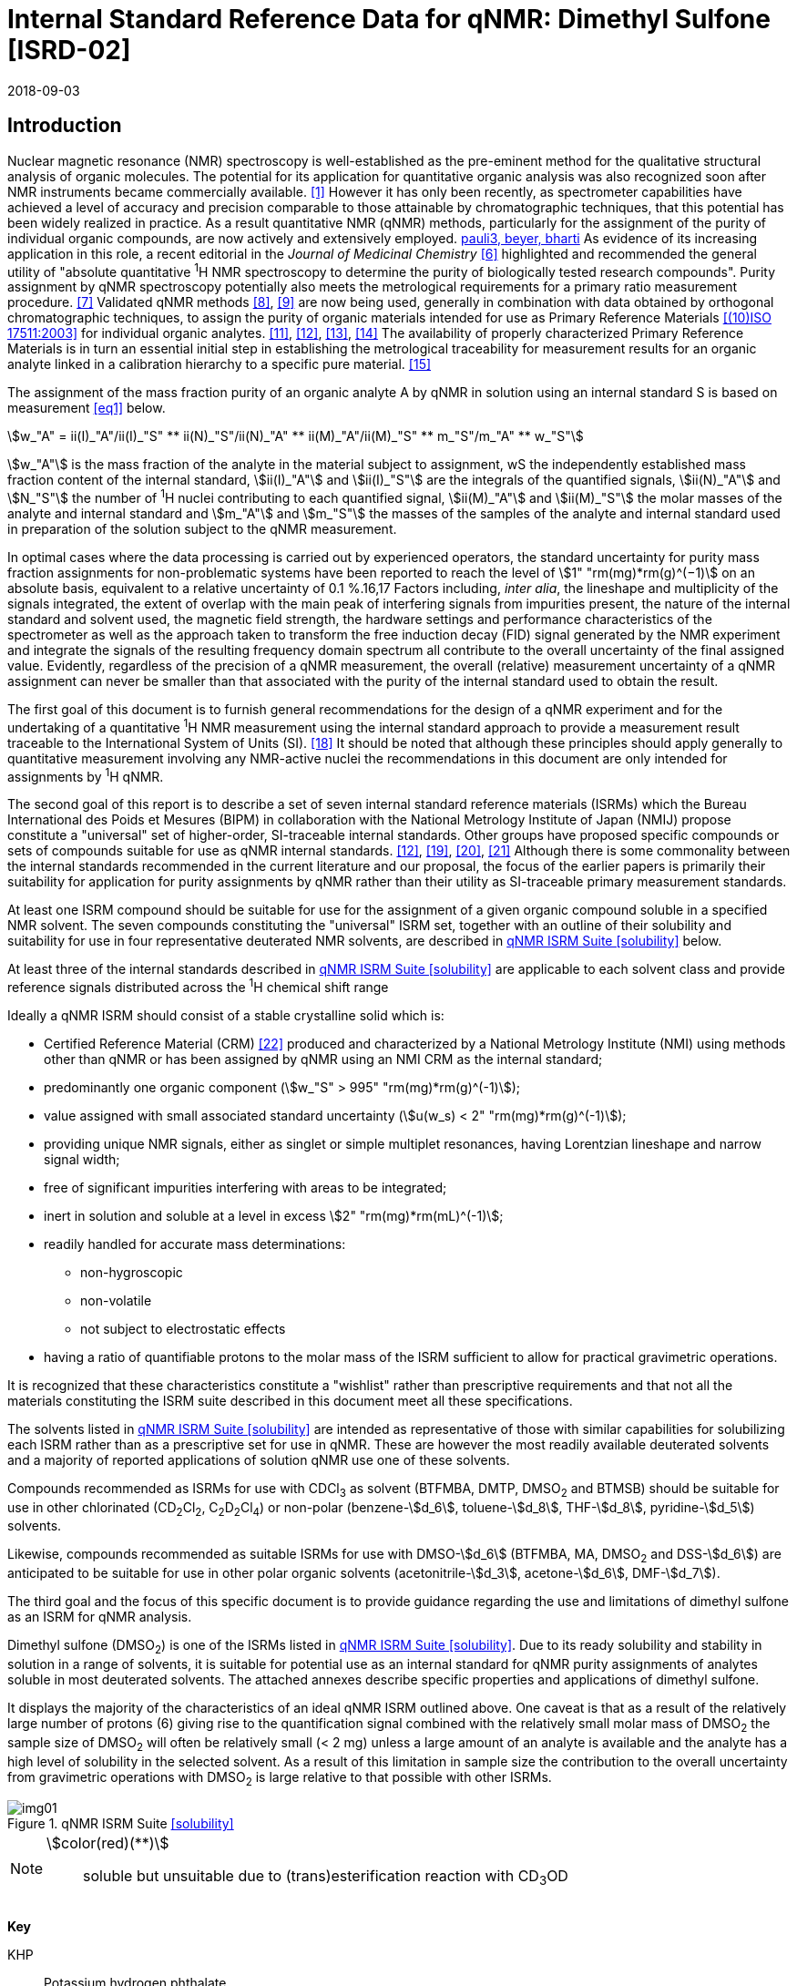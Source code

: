 = Internal Standard Reference Data for qNMR: Dimethyl Sulfone [ISRD-02]
:edition: 1
:copyright-year: 2018
:revdate: 2018-09-03
:language: en
:docnumber: BIPM-2018/04
:title-en: Internal Standard Reference Data for qNMR: Dimethyl Sulfone [ISRD-02]
:title-fr:
:doctype: rapport
:committee-en:
:committee-fr:
:committee-acronym:
:fullname: Steven Westwood
:affiliation: BIPM
:fullname_2: Norbert Stoppacher
:affiliation_2: BIPM
:fullname_3: Bruno Garrido
:affiliation_3: INMETRO, Brazil
:fullname_4: Ting Huang
:affiliation_4: NIM, China
:fullname_5: Takeshi Saito
:affiliation_5: NMIJ, Japan
:fullname_6: Ilker Un
:affiliation_6: TUBITAK UME, Turkey
:fullname_7: Taichi Yamazaki
:affiliation_7: NMIJ, Japan
:fullname_8: Wei Zhang
:affiliation_8: NIM, China
:supersedes-date:
:supersedes-draft:
:docstage: in-force
:docsubstage: 60
:imagesdir: images
:mn-document-class: bipm
:mn-output-extensions: xml,html,pdf,rxl
:local-cache-only:
:data-uri-image:


[[introduction]]
== Introduction

Nuclear magnetic resonance (NMR) spectroscopy is well-established as the pre-eminent method for the qualitative structural analysis of organic molecules. The potential for its application for quantitative organic analysis was also recognized soon after NMR instruments became commercially available. <<hollis>> However it has only been recently, as spectrometer capabilities have achieved a level of accuracy and precision comparable to those attainable by chromatographic techniques, that this potential has been widely realized in practice. As a result quantitative NMR (qNMR) methods, particularly for the assignment of the purity of individual organic compounds, are now actively and extensively employed. <<pauli2, pauli3, beyer, bharti>> As evidence of its increasing application in this role, a recent editorial in the _Journal of Medicinal Chemistry_ <<cushman>> highlighted and recommended the general utility of "absolute quantitative ^1^H NMR spectroscopy to determine the purity of biologically tested research compounds". Purity assignment by qNMR spectroscopy potentially also meets the metrological requirements for a primary ratio measurement procedure. <<milton>> Validated qNMR methods <<malz8>>, <<malz9>> are now being used, generally in combination with data obtained by orthogonal chromatographic techniques, to assign the purity of organic materials intended for use as Primary Reference Materials <<iso17511>> for individual organic analytes. <<saito11>>, <<saito12>>, <<huang>>, <<davies>> The availability of properly characterized Primary Reference Materials is in turn an essential initial step in establishing the metrological traceability for measurement results for an organic analyte linked in a calibration hierarchy to a specific pure material. <<bievre>>

The assignment of the mass fraction purity of an organic analyte A by qNMR in solution using an internal standard S is based on measurement <<eq1>> below.

[[eq1]]
[stem]
++++
w_"A" = ii(I)_"A"/ii(I)_"S" ** ii(N)_"S"/ii(N)_"A" ** ii(M)_"A"/ii(M)_"S" ** m_"S"/m_"A" ** w_"S"
++++

stem:[w_"A"] is the mass fraction of the analyte in the material subject to assignment, wS the independently established mass fraction content of the internal standard, stem:[ii(I)_"A"] and stem:[ii(I)_"S"] are the integrals of the quantified signals, stem:[ii(N)_"A"] and stem:[N_"S"] the number of ^1^H nuclei contributing to each quantified signal, stem:[ii(M)_"A"] and stem:[ii(M)_"S"] the molar masses of the analyte and internal standard and stem:[m_"A"] and stem:[m_"S"] the masses of the samples of the analyte and internal standard used in preparation of the solution subject to the qNMR measurement.

In optimal cases where the data processing is carried out by experienced operators, the standard uncertainty for purity mass fraction assignments for non-problematic systems have been reported to reach the level of stem:[1" "rm(mg)*rm(g)^(−1)] on an absolute basis, equivalent to a relative uncertainty of 0.1 %.16,17 Factors including, _inter alia_, the lineshape and multiplicity of the signals integrated, the extent of overlap with the main peak of interfering signals from impurities present, the nature of the internal standard and solvent used, the magnetic field strength, the hardware settings and performance characteristics of the spectrometer as well as the approach taken to transform the free induction decay (FID) signal generated by the NMR experiment and integrate the signals of the resulting frequency domain spectrum all contribute to the overall uncertainty of the final assigned value. Evidently, regardless of the precision of a qNMR measurement, the overall (relative) measurement uncertainty of a qNMR assignment can never be smaller than that associated with the purity of the internal standard used to obtain the result.

The first goal of this document is to furnish general recommendations for the design of a qNMR experiment and for the undertaking of a quantitative ^1^H NMR measurement using the internal standard approach to provide a measurement result traceable to the International System of Units (SI). <<info>> It should be noted that although these principles should apply generally to quantitative measurement involving any NMR-active nuclei the recommendations in this document are only intended for assignments by ^1^H qNMR.

The second goal of this report is to describe a set of seven internal standard reference materials (ISRMs) which the Bureau International des Poids et Mesures (BIPM) in collaboration with the National Metrology Institute of Japan (NMIJ) propose constitute a "universal" set of higher-order, SI-traceable internal standards. Other groups have proposed specific compounds or sets of compounds suitable for use as qNMR internal standards. <<saito12>>, <<wells>>, <<rundolf>>, <<miura>> Although there is some commonality between the internal standards recommended in the current literature and our proposal, the focus of the earlier papers is primarily their suitability for application for purity assignments by qNMR rather than their utility as SI-traceable primary measurement standards.

At least one ISRM compound should be suitable for use for the assignment of a given organic compound soluble in a specified NMR solvent. The seven compounds constituting the "universal" ISRM set, together with an outline of their solubility and suitability for use in four representative deuterated NMR solvents, are described in <<table1>> below.

At least three of the internal standards described in <<table1>> are applicable to each solvent class and provide reference signals distributed across the ^1^H chemical shift range

Ideally a qNMR ISRM should consist of a stable crystalline solid which is:

* Certified Reference Material (CRM) <<jcgm>> produced and characterized by a National Metrology Institute (NMI) using methods other than qNMR or has been assigned by qNMR using an NMI CRM as the internal standard;
* predominantly one organic component (stem:[w_"S" > 995" "rm(mg)*rm(g)^(-1)]);
* value assigned with small associated standard uncertainty (stem:[u(w_s) < 2" "rm(mg)*rm(g)^(-1)]);
* providing unique NMR signals, either as singlet or simple multiplet resonances, having Lorentzian lineshape and narrow signal width;
* free of significant impurities interfering with areas to be integrated;
* inert in solution and soluble at a level in excess stem:[2" "rm(mg)*rm(mL)^(-1)];
* readily handled for accurate mass determinations:
** non-hygroscopic
** non-volatile
** not subject to electrostatic effects
* having a ratio of quantifiable protons to the molar mass of the ISRM sufficient to allow for practical gravimetric operations.

It is recognized that these characteristics constitute a "wishlist" rather than prescriptive requirements and that not all the materials constituting the ISRM suite described in this document meet all these specifications.

The solvents listed in <<table1>> are intended as representative of those with similar capabilities for solubilizing each ISRM rather than as a prescriptive set for use in qNMR. These are however the most readily available deuterated solvents and a majority of reported applications of solution qNMR use one of these solvents.

Compounds recommended as ISRMs for use with CDCl~3~ as solvent (BTFMBA, DMTP, DMSO~2~ and BTMSB) should be suitable for use in other chlorinated (CD~2~Cl~2~, C~2~D~2~Cl~4~) or non-polar (benzene-stem:[d_6], toluene-stem:[d_8], THF-stem:[d_8], pyridine-stem:[d_5]) solvents.

Likewise, compounds recommended as suitable ISRMs for use with DMSO-stem:[d_6] (BTFMBA, MA, DMSO~2~ and DSS-stem:[d_6]) are anticipated to be suitable for use in other polar organic solvents (acetonitrile-stem:[d_3], acetone-stem:[d_6], DMF-stem:[d_7]).

The third goal and the focus of this specific document is to provide guidance regarding the use and limitations of dimethyl sulfone as an ISRM for qNMR analysis.

Dimethyl sulfone (DMSO~2~) is one of the ISRMs listed in <<table1>>. Due to its ready solubility and stability in solution in a range of solvents, it is suitable for potential use as an internal standard for qNMR purity assignments of analytes soluble in most deuterated solvents. The attached annexes describe specific properties and applications of dimethyl sulfone.

It displays the majority of the characteristics of an ideal qNMR ISRM outlined above. One caveat is that as a result of the relatively large number of protons (6) giving rise to the quantification signal combined with the relatively small molar mass of DMSO~2~ the sample size of DMSO~2~ will often be relatively small (< 2 mg) unless a large amount of an analyte is available and the analyte has a high level of solubility in the selected solvent. As a result of this limitation in sample size the contribution to the overall uncertainty from gravimetric operations with DMSO~2~ is large relative to that possible with other ISRMs.

[[table1]]
.qNMR ISRM Suite <<solubility>>
image::img01.png[]

[NOTE]
====
stem:[color(red)(**)]:: soluble but unsuitable due to (trans)esterification reaction with CD~3~OD
====

*Key*

KHP:: Potassium hydrogen phthalate
BTFMBA:: 3,5-__bis__-Trifluromethylbenzoic acid
DMTP:: Dimethyl terephthalate
MA:: Maleic acid
DMSO~2~:: Dimethyl sulfone
BTMSB:: 1,4-__bis__-Trimethylsilylbenzene (R=H), BTMSB-stem:[d_4] (R = D), BTMSB-F4 (R = F);
DSS-stem:[d_6]:: 3-(Trimethylsilyl)-hexadeuteropropane-1-sulfonic acid [also known as 4,4-Dimethyl-4-silapentane-1-sulfonic acid-stem:[d_6] ]
D~2~O:: Deuterium oxide
DMSO-d~6~:: Dimethyl sulfoxide-stem:[d_6] / Hexadeuterodimethyl sulfoxide
CD~3~OD:: Methanol-stem:[d_4] / Tetradeuteromethanol
CDCl~3~:: Chloroform-stem:[d] / Deuterochloroform

== Properties of Dimethyl Sulfone

=== Physical Properties

Name:: *Dimethyl Sulfone*
Structure:: +
[%unnumbered]
image::img02.png[]

Synonym:: Methyl sulfone, Methylsulfonylmethane
CAS Registry Number:: 67-71-0
Molecular Formula:: C~2~H~6~O~2~S
Molar Mass <<meija>>, <<iupac>>:: stem:[94.136" "rm(g)//rm(mol)], stem:[u = 0.005" "rm(g)//rm(mol)]
Melting point <<crc>>:: 109 °C

[align=left]
Density:: stem:[1450" "rm(kg)//rm(m)^3] <<crc>> +
stem:[1385 +- 30" "rm(kg)//rm(m)^3] <<density>>
Appearance:: White crystalline powder
^1^H NMR <<aist>>:: stem:[ii(delta)] 3.14 (s, 6H)
^13^C NMR:: stem:[ii(delta)] 42.6


.^1^H NMR spectrum of DMSO~2~ in D~2~O: JEOL ECS-400 spectrometer with Royal probe.
image::img03.png[]

NOTE: 400 MHz spectra of DMSO~2~ in other NMR solvents are provided in <<solution_nmr>>.

=== Solvent Compatibility

NMR solvents suitable for use with DMSO~2~ include D~2~O, DMSO-stem:[d_6], CD~3~OD and CDCl~3~. DMSO~2~ is soluble at levels in excess of stem:[10" "rm(mg)*rm(mL)^(−1)] in DMSO-stem:[d_6] and CD~3~OD and in excess of stem:[5" "rm(mg)*rm(mL)^(−1)] in D~2~O and CDCl~3~. <<solubility>>

=== Quantification signal

The six magnetically equivalent methyl protons of dimethyl sulfone give rise to a singlet absorption at a chemical shift in the range 3.1 ppm – 3.2 ppm on the stem:[ii(delta)] scale. The position of the resonance is a function of factors including, but not limited to, the solvent, temperature, pH, spectrometer and the concentration of DMSO~2~ and analyte in the solution. The homogeneity of the spectrometer magnetic field should be optimized such that the full width at half maximum (FWHM) of the DMSO~2~ resonance signal is less than 1 Hz when the base of the resonance retains a suitable Lorentzian peak shape.

=== Impurities and artefact signals

In practice the main interferences in a qNMR solution using DMSO~2~ as internal standard come from the residual non-deuterated solvent. The approximate chemical shifts of these signals are given in <<table2>> below. In the case of solutions in D~2~O the signal due to residual HDO could be attenuated if desired by the use of a (water) signal suppression pulse sequence, at the cost of introducing additional non-linearity into the signal responses. <<gueron>>

=== Solvent recommendations and advisories

==== D~2~O

The signal due to residual HDO at 4.8 ppm will not interfere with the quantification of the DMSO~2~ peak resonance. D~2~O is a suitable solvent for use with DMSO~2~ and a water-soluble analyte if the residual water peak does not interfere with the analyte quantification resonance signal.

==== DMSO-stem:[d_6] and related solvent

Signals are observed due to residual DMSO-stem:[d_5] at 2.5 ppm and, at a varying level depending on the extent to which the DMSO-stem:[d_6] has been dried and protected from atmospheric moisture, from the presence of H~2~O somewhere in the range 3.3 ppm – 4.8 ppm. If necessary, baseline correction algorithms can be used to attenuate or eliminate interference from the residual DMSO-stem:[d_5] peak in the quantification of the DMSO~2~ peak resonance at the cost of introducing potential bias into the resultant integral quantifications.

==== Methanol-stem:[d_4] and related solvents

Signals are observed due to residual CD~2~HOD at 3.3 ppm and, at a varying level depending on the extent to which the CD~3~OD has been dried and protected from atmospheric moisture, due to an HOD peak at 4.8 ppm. For accurate integration if using this solvent, care must be taken to correct, if necessary, for a contribution from the residual CD~2~HOD peak to the quantification of the DMSO~2~ peak resonance. Baseline correction algorithms can be used to diminish or eliminate interference with the DMSO~2~ peak at the cost of a potential bias in the resultant integral quantifications.

==== Chloroform-stem:[d] and related solvents

Residual CHCl~3~ peak at 7.25 ppm will not interfere with the quantification of the DMSO~2~ peak resonance. This solvent is recommended for non-polar analytes if the residual solvent peak does not interfere with the analyte quantification resonance signal.

[[table2]]
[cols="^,^,^,^,^,^"]
.Solvent Parameters for DMSO~2~
|===
h| Solvent h| qNMR signal +
- Singlet, 6H (ppm) footnote:t2[Indicative values only. The observed value in a specific qNMR solution will be a function of factors including concentration of DMSO~2~ and analyte, solution temperature, instrument, etc.] h| Integration range (ppm) footnote:t2[] h| stem:[ii(T)_1] (s) footnote:t2[] h| Residual Solvent (ppm) h| Comments:

h| D~2~O h| 3.1 h| 2.9 – 3.3 h| 4-5 | *4.8* footnote:[Chemical shift of residual HDO signal is strongly pH dependent] |
h| DMSO-stem:[d_6] h| 3.1 h| 2.9 – 3.3 h| 3-4 h| 2.5 | H~2~O peak at 3.3 – 4.8 ppm
h| CD~3~OD h| 3.1 h| 2.9 – 3.3 h| 3-5 h| 3.3 | HOD peak at 4.8 ppm
h| CDCl~3~ h| 3.1 h| 2.9 – 3.3 h| 4-5 h| 7.25 |
|===

== Good Practice Guidance for SI Traceable qNMR Measurement Results

=== Introduction

The first step in any purity assignment by qNMR should be the confirmation by qualitative NMR or other techniques of the identity of the analyte subject to purity assessment. In addition to confirming that the molar mass (M) and the number of nuclei (N) contributing to each signal subject to integration are appropriate, obtaining qualitative NMR spectra also provides a check for the occurrence and extent of any interfering signals in the sections of the NMR spectrum subject to integration.

Once the qualitative identity of the analyte has been appropriately established the input quantities that influence qNMR measurement results must be evaluated. These are identified from the measurement equation (<<eq1>>, <<introduction>>). The purity of the internal standard used for the measurement, the source of traceability to the SI for the value assigned to the analyte, is established independently prior to the qNMR experiment.

The gravimetric procedure used for the preparation of the NMR solution has to be fully validated and fit for purpose, <<yamazaki>>, <<reichmuth>> and the spectrometer performance, experimental parameters and the protocol for signal processing and integration must be optimized, <<malz8>>, <<malz9>>, <<saito32>> in order to produce a result for the ratio of the integral of the analyte and standard signals that accurately reflects the amount of substance fraction of the hydrogen nuclei giving rise to the signals. <<gresley>> Only when these conditions are met can the assigned mass fraction purity of the analyte also be regarded as properly traceable to the SI. <<saito11>>, <<saito12>>, <<eurolab>> Some general guidance for recommended practice for these critical steps is given in the following sections.

=== Internal standard

The internal standard used in qNMR should comply as far as possible with the criteria described in the Introduction regarding composition, physical characteristics, inertness, solubility, impurity profile and suitability for accurate gravimetry. In addition, in order to establish traceability of the result of the qNMR assignment to the SI, the material should comply with the requirements of a reference measurement standard, and in particular a reference material, as defined in the International Vocabulary of Metrology (VIM). <<jcgm>>

To maintain SI-traceability the sources of the internal standard should be either a:

. [[typea]] CRM <<jcgm>> characterized for mass fraction purity and value assigned by an NMI;
. [[typeb]] CRM produced by a Reference Material Provider accredited to ISO 17034:2016 <<iso17034>> requirements;
. High-purity material subject to a validated measurement procedure for purity assignment by qNMR using as an internal standard a CRM of type <<typea>> or <<typeb>>.

=== Gravimetry and Sample Size

The realization of accurate and precise qNMR measurements relies on the application of a properly implemented gravimetric procedure for the mass determinations of the internal standard and analyte. Recommended practice in this area in the specific context of qNMR sample preparation has been described in a recent publication. <<yamazaki>> Achieving an overall relative standard measurement uncertainty for the result of a qNMR assignment of 0.1 % requires the relative uncertainty associated with individual gravimetric operations typically to be less than 0.03 %. If the combined standard uncertainty of a single mass determination is stem:[3" "rm(mu) rm(g)], a level achievable with modern electronic microanalytical balances, this corresponds to a minimum sample size of stem:[10" "rm(mg)].

In addition to suitable control for each mass determination, if the receptacle used for the final solution preparation is not the same as that used for both mass determinations, the procedure for transfer of solids into the solution must address the assumption that the ratio of the gravimetric readings from the balance operations is equivalent to the ratio of the masses of each compound in the solution subject to the qNMR analysis.

For the examples reported in the <<qnmr>> below, gravimetric operations were undertaken using a balance associated with a measurement uncertainty estimate of stem:[1.3" "rm(mu) rm(g)] for individual mass determinations. In this case a minimum sample size of stem:[4" "rm(mg)] achieves a relative uncertainty in individual gravimetric operations below 0.03 %. In addition to the measurement uncertainty of the gravimetric operations, high accuracy measurements require additional correction for sample buoyancy effects <<reichmuth>> and the ^1^H/^2^H isotope composition of the quantified signals. The value and associated uncertainty of the ^1^H/^2^H isotope composition of each quantification signal can be obtained using an on-line calculator application. <<iupac>> As noted previously, because of the combination of the large number of hydrogens giving rise to the DMSO~2~ quantification signal and its relatively small molar mass, when preparing a sample for qNMR in practice it can be problematic to use a sufficient mass of DMSO~2~ such that the relative uncertainty of the gravimetric operation is below 0.03 %

As sample preparation for qNMR involves mass determinations in the milligram range using sensitive balances, the loss of minute (effectively invisible) quantities of powder during the gravimetric procedure will have a measurable influence on the balance reading and hence on the input quantities for the qNMR assignment. Environmental conditions for gravimetry and qNMR sample preparation should be controlled throughout the process, subject to minimum change and kept within the operating range recommended by the manufacturer. <<scorer>>, <<weighing>> It is recommended that mass determinations be performed in an area where the humidity is maintained at a relatively stable level in the relative humidity range 30 % to 70 %.

The accumulation of surface electrostatic charges is another potential source of bias for mass determinations, particularly for high-polarity, hygroscopic compounds. In these cases, pre-treatment of the sample with an electrostatic charge remover or deioniser is advisable prior to the mass determination. Materials subject to qNMR analysis should be evaluated for their hygroscopicity, for example by measurement of the potential for change in the observed mass of a sample as a function of relative humidity using a dynamic sorption balance. <<zografi>> This allows for assessment of the likely impact of variation in the relative humidity in the local environment on the results of gravimetric operations for a given compound. A minimum of two independent gravimetric sample preparations should be undertaken.

=== NMR spectrometer optimization

There is no specification of minimum NMR spectrometer field strength for purity measurements. Increasing the field strength enhances signal separation and sensitivity, both of which should increase the accuracy and precision of qNMR measurements. Careful optimization of the lineshape (shimming) is critical in order to achieve reliable qNMR results. <<ccqm>> A general guidance is to choose the simplest signal in the sample, often the residual solvent peak, and to optimize the instrument shimming until this signal is symmetrical with a FWHM below at least 1 Hz. Experience has shown that these lineshape requirements are more easily achieved using an inverse probe than a direct type. For lower field magnets (< 300 MHz), this requisite might not be attainable which impacts on the level of measurement uncertainty associated with the assigned value. In no case should a signal from a labile, exchangeable hydrogen or one subject to dynamic tautomeric exchange be used for quantitative measurements.

Due to the relatively wide Lorentzian shape of NMR resonances the separation of the signals to be quantified from each other and from the remainder of the NMR signals in the spectrum should be considered carefully. Ideally there should be no interfering signals within a range one hundred times the FWHM on each side of each signal to be integrated.

=== NMR acquisition parameters

The basic experiment to perform quantitative NMR experiments uses a simple 1D pulse sequence designed to minimize differences in the integrated signal intensities due to differential rates of relaxation. For highest accuracy assignments, use of broadband heteronuclear decoupling should in general be avoided as it can lead to undesired nuclear Overhauser effects introducing a bias in the intensities of individual measured signals. However in the common case of ^13^C-decoupling to remove satellite signals, the potential for bias is attenuated because of the low (1.1 %) natural abundance of the ^13^C isotopomer even though the decoupling efficiency for individual ^13^C satellite signals is variable. The potential for the introduction of additional bias due to ^13^C-decoupling is negligibly small in most cases.

The basic sequence for a qNMR measurement consists of a "delay-pulse-acquire" experiment. There are critical parameters associated with each phase of the sequence in order to achieve a reliable, unbiased and quantitative signal response. Assuming the experiment starts from an equilibrium magnetization state, the first phase in the experiment is the pulse, which itself is preceded by a delay.

In the pulse phase, the two critical parameters for good qNMR measurement results are the pulse offset and pulse length (also called pulse width or tip angle). When a single "hard" pulse is applied to the bulk magnetization of each compound, off-resonance effects can occur if the frequency offset of the initial pulse is relatively far from that of the signals of interest. Ideally the pulse offset should be positioned as close as possible to the midpoint between the two signals to be quantified. This will not eliminate off-resonance effects but should result in cancelling out in both signals.

Regarding the pulse length, 90° pulses are recommended for quantitative analyses. A 30° pulse experiment, providing a signal response approximately half that of a 90° pulse, has the potential advantage of needing a significantly shorter relaxation time to re-establish equilibrium magnetization compared with a 90° pulse while requiring only twice as many transients to achieve an equivalent total *signal* response. However this potential advantage is offset by the need for four times as many transients as a 90° pulse to achieve the same *signal to noise* ratio. The accuracy of the results should not be impacted by the use of different pulse lengths but the acquisition time to achieve equivalent levels of precision will.

Additional parameters requiring optimization in the acquisition phase are the spectral window width, the acquisition time, the digital resolution and the relaxation delay time between acquisitions. The spectral window chosen will depend on the design and performance of the instrument used. The theoretical justification for the use of a large spectral window is that oversampling the FID will produce noise filtering. However, the efficiency of digital filters varies by instrument and the appropriate spectral window should be evaluated on a case-by-case basis.

The acquisition time should be at least 2.5 s to avoid truncation of the signals and to allow good digitisation of the spectrum. The ideal acquisition time is the smallest time for which no truncation is observed. Use of longer acquisition times than necessary primarily results in addition of noise to the spectrum. The digital resolution should not exceed 0.4 Hz/pt in order to have accurately defined signals that will give accurate area measurements and suitable precision at typical sampling rates.

The relaxation delay between pulses in particular has to be carefully established for each sample mixture. To determine the optimum repetition time for a given qNMR measurement it is critical to determine the longest stem:[ii(T)_1] time constant of the signals to be quantified. This document presents some observed values measured for dimethyl sulfone in different solvents at the concentration and under the specific instrumental conditions used, but these should be regarded as indicative only, and in any event they are not the determining factor in cases where the stem:[ii(T)_1] of the analyte quantification signal is longer.

As the stem:[ii(T)_1] constant arises from a process of spin-lattice relaxation, its values are strongly dependent on the composition of the solution being measured and it should be determined for each signal to be quantified in each mixture on a case-by-case basis. The most commonly used method to determine the stem:[ii(T)_1] constant is the inversion-recovery sequence, which is generally available in the factory programmed pulse sequences installed with any NMR. The application of the inversion recovery experiment requires knowledge of the optimized 90° pulse, which should also be determined for each mixture under investigation. The 90° pulse is used for both the stem:[ii(T)_1] determination and the quantitative measurements.

The repetition time between pulses should correspond to the full loop time in the pulse sequence and not simply the relaxation delay. Since most of the time intervals involved in NMR measurement are negligible relatively to the stem:[ii(T)_1] values, the repetition time (RT) can be estimated as the sum of acquisition time (AQ) and relaxation delay (RD), where the RD is a multiple stem:[ii(T)_1]. After a 90° pulse, if available instrument time permits, a repetition time equivalent to 10 times stem:[ii(T)_1] of the signal with the longest relaxation time will lead to the recovery of > 99.99 % of the magnetization for all quantified signals. In cases where the stem:[ii(T)_1] of the quantified signals are similar in magnitude, a shorter relaxation delay may be sufficient for equivalent (even if incomplete) magnetization re-equilibration.

Thus the recommended pulse RT for high accuracy quantification is given by:

[[eq2]]
[stem]
++++
"RT" = "RD" + "AQ" = n ** ii(T)_1
++++

[stem%unnumbered]
++++
(n = 10 – 15)
++++

The number of transients (scans) should be determined according to the concentration of the sample, the nature of the signals and the available instrument time. To achieve small uncertainty a signal to noise (S/N) ratio of at least 1000 should be achieved for each signal subject to quantification. Smaller S/N values can still lead to acceptable results, but the reported measurement uncertainties increase as the S/N ratio decreases.

[[table3]]
[cols="^,^,<"]
.Recommended NMR Parameters for quantitative measurements.
|===
^h| Parameter ^h| Recommended Value ^h| Explanation/Comments

h| Shimming a| FWHM of lineshape signal +
(eg CHCl~3~/acetone-stem:[d_6]) < 1 Hz a| Optimization of field homogeneity is critical for uniform response over typical chemical shift range
h| Pulse Width | 90° a| Should not change the quality of the results, but the use of a 90° pulse with adequate recovery time leads to a smaller total acquisition time for a target S/N ratio.
h| Pulse Offset | Midpoint between signals a| Theoretically makes off resonance effects equivalent
h| Repetition Time | stem:[10 - 15 xx ii(T)_1] a| After 90º pulse, a delay of 10 stem:[ii(T)_1] of the signal with the longest relaxation time necessary for recovery of > 99.995 % of magnetization for all quantified signals.
h| Number of Transients a| As needed for adequate signal to noise ratio a| Evaluate on a case-by-case basis. Minimum requirement is S/N > 1000 for each signal quantified
h| Spectral Window | > 20 ppm a| The use of a wide spectral window for data recording (oversampling) has been reported to yield better results in some instruments because of the noise filtering it produces in the quadrature detection scheme. This is instrument dependent and should be evaluated.
h| Acquisition Time | > 2.5 s a| The correct acquisition time is essential to give the best digital resolution for good quantitative results. If too short, lower digital resolution and truncated signals result. If too long excessive noise is introduced. A minimum of 2.5 s is a useful starting point and 4 s has been found to be suitable for many applications.
h| Digital resolution | < 0.4 Hz/pt a| The digital resolution is the reciprocal of the acquisition time. Suitable signal shape sensitivity requires not less than 0.4 Hz/pt.
h| Signal Integral Ratio | 1:1 | The preference are sample sizes such that the integral ratio for the quantification signals is close to equivalent. However in practice this ratio can vary within the range 10:1 to 1:10 provided the S/N ratio of the lower intensity peak is > 1000.
|===

Good practice for performing quantitative experiments is to prepare, in addition to the sample mixtures, one sample consisting of a solvent blank, one with the analyte only and one with the internal standard only in the same solvent. These additional NMR spectra should be acquired prior to the preparation of sample mixtures to check the suitability of the proposed mixture in terms of the absence of interferences from one compound (or impurities present in it) in the other. Other NMR techniques such as 2D HSQC or COSY may be applied to demonstrate the uniqueness of the signals used for quantification and the absence of overlapping contributions from impurities while aware that the sensitivity of such techniques is low and the absence of observable interferences does not guarantee a signal free of such interferences.

Each analyte/IS mixture should be measured at least three times in the NMR system. To correct for potential instrument drift, independent measurements for a particular sample mixture should be non-continuous. The sample tube should be ejected from the spectrometer probe and the measurement process (tuning, locking, shimming) repeated for each replicate for each sample. To avoid potential unwanted contributions due to spinning sidebands, it is recommended to undertake the measurement using sample spinning disabled. This presumes a high degree of field homogeneity has been achieved.

=== NMR signal integration

In order to integrate in excess of 99.9 % of each quantified signal the integration range should extend from the centre of the signal at least seventy six times the FWHM on either side of the signal being measured. The limits of the integration range should be based on the outermost signals if a multiplet is subject to integration. An alternative rule-of-thumb that generally produces acceptable results is to use a range extending 30 Hz beyond the furthest ^13^C satellites as the start and end points for the integration ranges. A consistent approach should be employed for all signals subject to integration. It is also important to apply a suitable procedure for the baseline correction and check its validity by analysing standard samples. Practical experience has shown that manual baseline assignment currently works best when very high accuracy qNMR results are required. <<saito32>>, <<ccqm>> A window function can be applied as a final data treatment parameter to enhance the S/N ratio. <<malz9>> To avoid line broadening effects, an exponential multiplication factor not greater than 0.3 Hz should be used. The window function in use at the BIPM with the JEOL-ECS 400 was typically no greater than 0.05 Hz - 0.10 Hz and in some cases it was not used at all.

=== Measurement uncertainty

Evaluation of the measurement equation previously presented (*<<eq1>>*) allows for identification of individual factors potentially influencing the input quantities for the measurement uncertainty as shown in the diagram in *<<fig2>>*.

[[fig2]]
.Ishikawa diagram for input quantities considered for the measurement uncertainty estimation by qNMR
image::img04.png[]

The observed repeatability of the integral area ratios, which incorporates contributions from the input factors for excitation, population, detection efficiency and data processing, is amenable to a type A statistical evaluation. <<saito12>>, <<saito32>>, <<saed>> Since these measurements should come from at least two independent solutions each containing different sample masses, the area ratios will vary on a sample-by-sample basis.

The measurement uncertainty of the value obtained for each preparation can be evaluated separately and the individual purity results for each sample combined statistically. Another approach is to pool the purity values from the replicate results for the separate samples. Analysis of these combined data by ANOVA produces an assigned value and provides an estimate of the intermediate precision of the overall process. It also identifies if additional variance contributions from sample preparation and signal processing contribute significantly to the observed precision in the value assignment in addition to that arising from the method repeatability.

The final assigned value will be similar regardless of the approach used, although the contributions of the factors to the measurement uncertainty of the result may differ.

The standard uncertainties for the other major input quantities are type B estimates and are straightforward to evaluate. Molar masses and the ^1^H/^2^H isotope distribution of the quantification signals, with their associated uncertainties, were calculated based on the values for atomic weights and hydrogen isotope distribution in the 2016 revision of the IUPAC Technical report of the Atomic weights of the elements, <<meija>>, <<iupac>> the uncertainties of individual gravimetric operations are based on balance performance characteristics corrected for buoyancy effects <<reichmuth>> and the uncertainty of the purity of the internal standard is assigned by the material provider.

Other approaches to the evaluation of measurement uncertainty for qNMR and the combination of results from qNMR with orthogonal techniques for purity evaluation have also been reported <<malz8>>, <<saito11>>, <<saito12>>, <<gresley>> including recently a Bayesian approach using a Monte Carlo calculation of the results of replicate sample analysis. <<toman>> Examples of measurement uncertainty budgets for qNMR analysis using DMSO~2~ as the ISRM are provided in <<qnmr>>.

== Acknowledgements

The work described in this report was made possible by a collaborative research agreement between the NMIJ/AIST (Japan) and the BIPM and the donation by JEOL France of an ECS-400 NMR spectrometer to the BIPM. The provision of chemical standards by WAKO Pure Chemicals is also acknowledged.

All NMR studies were carried out by the co-authors of this document in the course of secondments at the BIPM. The support of the parent institution of each scientist in making them available for secondment to the BIPM is gratefully acknowledged.

Dr Bruno Garrido wishes to acknowledge funding for his secondment from the Brazilian Ministry of Education under the Coordination for the Improvement of Higher Education Personnel (CAPES) post-doctoral scholarship programme (process: 99999.007374/2015-01).

DISCLAIMER: Commercial NMR instruments, software and materials are identified in this document in order to describe some procedures. This does not imply a recommendation or endorsement by the BIPM nor does it imply than any of the instruments, equipment and materials identified are necessarily the best available for the purpose.

[appendix,obligation=normative]
== Annexes

[[solution_nmr]]
=== Solution NMR Spectra of Dimethyl sulfone

==== DMSO~2~ in D~2~O

[%unnumbered]
image::img05.png[]

==== DMSO~2~ in DMSO-stem:[d_6]

[%unnumbered]
image::img06.png[]

==== DMSO~2~ in CD~3~OD

[%unnumbered]
image::img07.png[]

[[qnmr]]
=== qNMR using DMSO~2~ as internal standard

Two examples are provided of the value assignment by qNMR of the mass fraction content of organic compounds using DMSO~2~ as the ISRM. In the first example DMSO~2~ was used in a solution in D~2~O with MA as analyte. In the second example CDCl~3~ was the solvent with DMTP as the analyte.

These are intended as "best case" illustrations and should not be regarded as representative of the uncertainty budget achievable when quantifying more complex resonance signals or with more structurally complex compounds. The signals for quantification in these examples are clearly separated from each other, have narrow, well-resolved signal shape and there is no significant interference from impurities or solvent. As a result the uncertainty contribution due to the repeatability of the signal integration is smaller and the relative uncertainty contribution due to the uncertainty associated with gravimetry and the purity of the internal standard correspondingly greater than would be anticipated for more typical applications.

Regular shimming was used to maximize the homogeneity of the instrument field. Gravimetric determinations were carried out using a microbalance with readability of stem:[0.1" "rm(mu) rm(g)] and a measurement uncertainty for an individual net mass of less than stem:[100" "rm(mg)] of stem:[1.3" "rm(mu) rm(g)].

The DMSO~2~ was obtained from a commercial provider and used as supplied without additional treatment. The purity of the DMSO~2~ was assigned in separate qNMR experiments in solution in D~2~O using a high-purity CRM for KHP (either NIST SRM 84L or NMIJ CRM 3001b) as the internal standard. By our internal assignment the mass fraction content of DMSO~2~ in the material used as the ISRM for the qNMR applications described in this sheet was stem:[996.5 +- 0.8" "rm(mg)*rm(g)^(−1)], consistent with the purity value reported by the material provider.

The MA and DMTP used as analytes and deuterated solvents were purchased from commercial suppliers and used without further treatment or purification. Commercial borosilicate glass NMR tubes with 5 mm internal diameter rated for use in 500 MHz spectrometers were used for all measurements.

==== DMSO~2~ (IS) and MA (Analyte) in D~2~O

[[fig3]]
.^1^H NMR spectrum of MA + DMSO~2~ in D~2~O.
image::img08.png[]

The optimized gravimetric and NMR parameters for the qNMR assignment using a JEOL ECS-400 spectrometer equipped with a Royal probe are given in <<table4>>. The sample was made up in solution in approximately 1 mL of D~2~O and stem:[800" "rm(mu) rm(L)] were transferred into the NMR tube for analysis.

[[table4]]
[cols="<,^"]
.Parameters for purity assignment of a sample of MA using DMSO~2~ in D~2~O
|===
^h| Parameter ^h| Value
h| MA Sample size (mg) | 2.3 – 3.7
h| DMSO~2~ Sample size (mg) | 3.5 – 4.9
h| Number of Transients | 32
h| Receiver gain | Automatic
h| Acquisition time (s) | 4
h| Relaxation delay (s) | 65
h| Pulse offset (ppm) | 4.8
h| Spectral width (ppm) | 400
h| Data points | 639652
h| Temperature (K) | 298
h| Spinning | Off
h| Integral ratio (MA:DMSO~2~) | 0.13 – 0.29 footnote:[integral ratio reported for information only - not necessarily the "optimal" value]
|===

A baseline correction window of one hundred times the FWHM was used for each integrated signal. The integration range covered eighty times the FWHM. Four independent sample mixtures were prepared and each sample was measured four times. The measurement uncertainty budget for one of the samples is reproduced in <<table4>>. The integral ratio is the mean of the four replicate values obtained for this sample. The standard uncertainty of the ratio is the standard deviation of the mean. The other uncertainty components are Type B estimations. The relative contribution of each component to the uncertainty of the combined result for this sample is displayed in <<fig4>>. The mass fraction content of MA in this material assigned by qNMR using DMSO~2~ as ISRM in solution in D~2~O was stem:[999.7 +- 1.6" "rm(mg)*rm(g)^(−1)].

[[table5]]
[cols="<,^,^,^,^,^"]
.Uncertainty budget for MA purity by qNMR using DMSO~2~ as ISRM in D~2~O.
|===
^h| Uncertainty source | Value | Uncertainty Evaluation Type | Standard Uncertainty | Sensitivity coefficient | Relative Uncertainty

^| I~A~ | 17834 | - | - | - | -
^| I~S~ | 97943 | - | - | - | -
| Integral A/Integral S | 0.1821 | A | 0.00003 | 5.490168296 | 1.75E-04
| Analyte signal ^1^H Nuclei | 1.9996 | B | 0.0003 | -0.499928572 | 1.50E-04
| IS signal ^1^H Nuclei | 5.9988 | B | 0.0003 | 0.166646102 | 5.00E-05
| Analyte Molar Mass (g/mol) | 116.080 | B | 0.004 | 0.008611795 | 3.44E-05
| IS Molar Mass (g/mol) | 94.1284 | B | 0.0062 | -0.010620144 | 6.61E-05
| Analyte Sample Mass (mg) | 2.3545 | B | 0.00124 | -0.424573019 | 5.28E-04
| IS Sample Mass (mg) | 3.5063 | B | 0.00124 | 0.285103149 | 3.54E-04
| IS Purity (g/g) | 0.9965 | B | 0.0004 | 1.003168262 | 4.01E-04
a| stem:[color(red)("Assigned value")] stem:[color(red)((rm(g)//rm(g)))] h| 0.9997 | h| 0.00079 | h| 7.92E-04
| | | | >| Combined Uncertainty | 0.000791
| | | | >| v~eff~ | 1655
| Analyte mass function (g/g): >| 0.9997 >| stem:[+-] 0.0016 | >| k | 2
| Analyte purity (% mass): >| 99.97 >| stem:[+-] 0.2 | <| Expanded Uncertainty | 0.00158
|===

[[fig4]]
.Relative uncertainty components (in blue) for the uncertainty in the assigned purity value (in red) for MA using DMSO~2~ as ISRM in D~2~O.
image::img09.png[]

==== DMSO~2~ (IS) and DMTP (Analyte) in CDCl~3~

[[fig5]]
.^1^H NMR of DMSO~2~ + DMTP in CDCl~3~.
image::img10.png[]

D~2~O was not a suitable solvent since the non-polar DMTP is insufficiently water soluble. DMTP is however readily soluble in non-polar organic solvents such as CDCl~3~. In this case the signal at 3.9 ppm corresponding to 6 hydrogens due to the two equivalent methyl ester groups in DMTP was used as the signal for quantification.

Representative NMR parameters used for the measurement are given in <<table6>>.

[[table6]]
[cols="<,^"]
.qNMR parameters for DMTP assignment using DMSO~2~ as ISRM in CDCl~3~.
|===
^h| Parameter ^h| Value
h| DMSO~2~ Sample size (mg) | 6 - 10
h| DMTP Sample size (mg) | 8 – 22
h| Number of Transients | 32
h| Receiver gain | 34
h| Acquisition time (s) | 4
h| Relaxation delay (s) | 50
h| Pulse offset (ppm) | 7.0
h| Spectral width (ppm) | 400
h| Data points | 39979
h| Temperature (K) | 298
h| Spinning | Off
h| Integral ratio (MA:DMSO~2~) | 0.7 – 1.0
|===

Baseline correction was performed over the whole spectral width using a multipoint baseline correction algorithm. The integration range start and end points were placed 30 Hz beyond the ^13^C satellite signals, with the signal corresponding to the four equivalent aromatic protons of DMTP used for quantification. Results from four independent sample mixtures each measured five times were obtained. The measurement uncertainty budget is reproduced below in <<table7>>. The relative contribution of each component to the uncertainty of the combined result is displayed in <<fig6>>. The mass fraction content of DMTP in the material in CDCl~3~ using DMSO~2~ as the ISRM was assigned as stem:[999.0 +- 1.0" "rm(mg)*rm(g)^(−1)].

[[table7]]
[cols="<,^,^,^,^,^"]
.Uncertainty budget for DMTP purity by qNMR using DMSO~2~ as ISRM in CDCl~3~.
|===
^h| Uncertainty source | Value | Uncertainty Evaluation Type | Standard Uncertainty | Sensitivity coefficient | Relative Uncertainty

^| I~A~ | 31 | - | - | - | -
^| I~S~ | 43 | - | - | - | -
| Integral A/Integral S | 0.7154 | A | 0.00009 | 1.396509056 | 1.28E-04
| Analyte signal ^1^H Nuclei | 5.9988 | B | 0.0003 | -0.16653249 | 5.00E-05
| IS signal ^1^H Nuclei | 5.9988 | B | 0.0003 | 0.166537919 | 5.00E-05
| Analyte Molar Mass (g/mol) | 194.194 | B | 0.008 | 0.005144315 | 4.37E-05
| IS Molar Mass (g/mol) | 94.1284 | B | 0.0062 | -0.01061311 | 6.61E-05
| Analyte Sample Mass (mg) | 8.5689 | B | 0.00124 | -0.11658382 | 1.45E-04
| IS Sample Mass (mg) | 5.8213 | B | 0.00124 | 0.17161031 | 2.13E-04
| IS Purity (g/g) | 0.9964 | B | 0.0004 | 1.002604474 | 4.01E-04
| a| stem:[color(red)("Assigned value")] stem:[color(red)((rm(g)//rm(g)))]  h| 0.9990 | h| 0.00050 | h| 5.05E-04
| | | | >| Combined Uncertainty | 0.000505
| | | | >| v~eff~ | 967
| Analyte mass function (g/g): >| 0.9990 >| stem:[+-] 0.0010 | >| k | 2
| Analyte purity (% mass): >| 99.90 >| stem:[+-] 0.1 | <| Expanded Uncertainty | 0.00101
|===

[[fig6]]
.Relative uncertainty components (in blue) for the uncertainty in the assigned purity value (in red) for DMTP using DMSO~2~ as ISRM in CDCl~3~.
image::img11.png[]

The result obtained for the purity assignment of DMTP agreed within its associated uncertainty with values obtained by qNMR analyses using other IS/solvent combinations.

[bibliography]
== References

* [[[hollis,1]]], Hollis, D.; _Anal. Chem._ 1963, *35*, 1682–1684

* [[[pauli2,2]]], Pauli, G.; Jaki, B.; Lankin, D.; _J. Nat. Prod._ 2005, *68*, 133–149

* [[[pauli3,3]]], Pauli, G.; Gödecke, T; Jaki, B.; Lankin, D.; _J. Nat. Prod._ 2012, *75*, 834–851

* [[[beyer,4]]], Beyer, T.; Diehl, B.; Holzgrabe, U.; _Bioanal. Rev._ 2010, *2*, 1−22

* [[[bharti,5]]], Bharti, S.; Roy, R.; _Trends Anal. Chem._, 2012, *35*, 5-26

* [[[cushman,6]]], Cushman, M.; Georg, G.; Holzgrabe, U.; Wang, S.; _J. Med. Chem._ 2014, *57*, 9219−9219

* [[[milton,7]]], Milton, M.; Quinn, T.; _Metrologia_ 2001, *38*, 289–296

* [[[malz8,8]]], Malz, F.; Jancke, H.; _Pharm. Biomed._ 2005, *38*, 813–823

* [[[malz9,9]]], Malz, F.; in _NMR Spectroscopy in Pharmaceutical Analysis_; Holzgrabe, U., Wawer, I., Diehl, B., Eds.; Elsevier Ltd.: Oxford, U.K., 2008; pp 43−62

* [[[iso17511,(10)ISO 17511:2003]]], ISO 17511: 2003 ; _Measurement of quantities in biological samples -- Metrological traceability of values assigned to calibrators and control materials_

* [[[saito11,11]]], Saito, T. _et al_ ; _Accredit. Qual. Assur._ 2009, *14*, 79–89 

* [[[saito12,12]]], Saito, T.; Ihara, T.; Miura, T.; Yamada, Y.; Chiba, K.; _Accredit. Qual. Assur._ 2011, *16*, 421-428

* [[[huang,13]]], Huang, T. _et al_ ; _Talanta_ 2014, *125*, 94–101

* [[[davies,14]]], Davies, S. _et al_ ; _Anal. Bioanal. Chem._, 2015, *407*, 3103-3113

* [[[bievre,15]]], De Bièvre, P., Dybkaer, R., Fajgelj, A. and Hibbert, D.; _Pure Appl. Chem._, 2011, *83*, 1873–1935.

* [[[weber,16]]], Weber M., Hellriegel C., Rueck A., Sauermoser R., Wuethrich J.; _Accredit. Qual. Assur._ 2013, *18*, 91–98

* [[[schoenberger,17]]], Schoenberger, T.; _Anal. Bioanal. Chem._ 2012, 403, 247-254

* [[[info,18]]], See information on the SI at: https://physics.nist.gov/cuu/Units/

* [[[wells,19]]], Wells, R.; Cheung J.; Hook, J.; _Accredit. Qual. Assur._ 2004, *9*, 450–456

* [[[rundolf,20]]], Rundlöf, T.; _et al_; _J. Pharm. Biomed. Anal._; 2010, *52*, 645-651

* [[[miura,21]]], Miura, T.; Sugimoto, N., Suematsu, T. and Yamada, Y; Poster, SMASH Conference 2015

* [[[jcgm,22]]], JCGM Guide 200:2012 _International Vocabulary of Metrology_

* [[[solubility,23]]], Solubility data for individual ISRMs was determined by Dr Taichi Yamazaki (NMIJ), unpublished data obtained on secondment at the BIPM (2017)

* [[[meija,24]]], Meija, J., et al: _Pure Appl. Chem_, 2016, *88*, 265-291

* [[[iupac,25]]], IUPAC Molecular Weight Calculator [IUPAC Project 2015-037-2] (https://ciaaw.shinyapps.io/calculator)

* [[[crc,26]]], _CRC Handbook of Chemistry and Physics_, 98^th^ Edition, Rumble, J., Ed.; CRC Press, 2017

* [[[density,27]]], Density data by pyncnometry provided by WAKO Chem (August 2017)

* [[[aist,28]]], AIST Spectral Database [http://sdbs.db.aist.go.jp/sdbs/cgi-bin/cre_index.cgi.] SDBS No. 1065

* [[[gueron,29]]], Gueron, M.; Plateau, P.; Decorps M.; _Prog. NMR Spec._, 1991, *23*, 135-209

* [[[yamazaki,30]]], Yamazaki, T. ; Nakamura, S. ; Saito, T.; _Metrologia_, 2017, *54*, 224-228

* [[[reichmuth,31]]], Reichmuth, A.; Wunderli, S.; Weber, M.; Meier, V.R.; _Microchim. Acta_ 2004, *148*, 133-141

* [[[saito32,32]]], Saito, T. et al ; _Metrologia_, 2004, *41*, 213-218

* [[[gresley,33]]], Le Gresley, A.; Fardus, F.; Warren, J.; _Crit. Rev. Anal. Chem._ 2015, *45*, 300-310

* [[[eurolab,34]]], Eurolab Technical Report 01/2014; _Guide to NMR Method Development and Validation – Part 1: Identification and Quantification_

* [[[iso17034,(35)ISO 17034:2016]]], ISO 17034: 2016; _General requirements for the competence of reference material producers_

* [[[scorer,36]]], Scorer, T.; Perkin, M.; Buckley, M. ; _NPL Measurement Good Practice Guide No. 70_ (2004)

* [[[weighing,37]]], _Weighing the Right Way_ (2008) Mettler. http://lab.mt.com/gwp/waegefibel/Waegefibel-e-720906.pdf.

* [[[zografi,38]]], G Zografi and M.J. Kontny, in _Physical Characterization of Pharmaceutical Solids_, ed. H.G. Brittain, Marcel Dekker, New York, NY (1995) pp. 385-418

* [[[ccqm,39]]], Final Report for CCQM Pilot study CCQM-P150.a: Data acquisition and process in a qNMR method

* [[[saed,40]]], Saed Al-Deen, T.; Hibbert, D. B.; Hook, J. M.; Wells, R. J.; _Accredit. Qual. Assur._ 2004, *9*, 55–63

* [[[toman,41]]], Toman, B.; Nelson, M.; Lippa, K.; _Metrologia_, 2016, *53*, 1193-1203